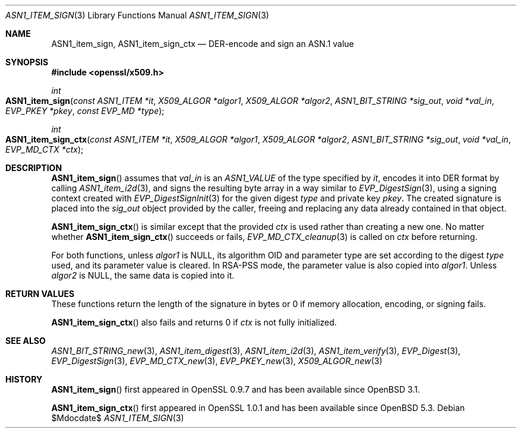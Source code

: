 .\" $OpenBSD$
.\"
.\" Copyright (c) 2021 Ingo Schwarze <schwarze@openbsd.org>
.\"
.\" Permission to use, copy, modify, and distribute this software for any
.\" purpose with or without fee is hereby granted, provided that the above
.\" copyright notice and this permission notice appear in all copies.
.\"
.\" THE SOFTWARE IS PROVIDED "AS IS" AND THE AUTHOR DISCLAIMS ALL WARRANTIES
.\" WITH REGARD TO THIS SOFTWARE INCLUDING ALL IMPLIED WARRANTIES OF
.\" MERCHANTABILITY AND FITNESS. IN NO EVENT SHALL THE AUTHOR BE LIABLE FOR
.\" ANY SPECIAL, DIRECT, INDIRECT, OR CONSEQUENTIAL DAMAGES OR ANY DAMAGES
.\" WHATSOEVER RESULTING FROM LOSS OF USE, DATA OR PROFITS, WHETHER IN AN
.\" ACTION OF CONTRACT, NEGLIGENCE OR OTHER TORTIOUS ACTION, ARISING OUT OF
.\" OR IN CONNECTION WITH THE USE OR PERFORMANCE OF THIS SOFTWARE.
.\"
.Dd $Mdocdate$
.Dt ASN1_ITEM_SIGN 3
.Os
.Sh NAME
.Nm ASN1_item_sign ,
.Nm ASN1_item_sign_ctx
.Nd DER-encode and sign an ASN.1 value
.Sh SYNOPSIS
.In openssl/x509.h
.Ft int
.Fo ASN1_item_sign
.Fa "const ASN1_ITEM *it"
.Fa "X509_ALGOR *algor1"
.Fa "X509_ALGOR *algor2"
.Fa "ASN1_BIT_STRING *sig_out"
.Fa "void *val_in"
.Fa "EVP_PKEY *pkey"
.Fa "const EVP_MD *type"
.Fc
.Ft int
.Fo ASN1_item_sign_ctx
.Fa "const ASN1_ITEM *it"
.Fa "X509_ALGOR *algor1"
.Fa "X509_ALGOR *algor2"
.Fa "ASN1_BIT_STRING *sig_out"
.Fa "void *val_in"
.Fa "EVP_MD_CTX *ctx"
.Fc
.Sh DESCRIPTION
.Fn ASN1_item_sign
assumes that
.Fa val_in
is an
.Vt ASN1_VALUE
of the type specified by
.Fa it ,
encodes it into DER format by calling
.Xr ASN1_item_i2d 3 ,
and signs the resulting byte array in a way similar to
.Xr EVP_DigestSign 3 ,
using a signing context created with
.Xr EVP_DigestSignInit 3
for the given digest
.Fa type
and private key
.Fa pkey .
The created signature is placed into the
.Fa sig_out
object provided by the caller,
freeing and replacing any data already contained in that object.
.Pp
.Fn ASN1_item_sign_ctx
is similar except that the provided
.Ft ctx
is used rather than creating a new one.
No matter whether
.Fn ASN1_item_sign_ctx
succeeds or fails,
.Xr EVP_MD_CTX_cleanup 3
is called on
.Fa ctx
before returning.
.Pp
For both functions, unless
.Fa algor1
is
.Dv NULL ,
its algorithm OID and parameter type are set according to the digest
.Fa type
used, and its parameter value is cleared.
In RSA-PSS mode, the parameter value is also copied into
.Fa algor1 .
Unless
.Fa algor2
is
.Dv NULL ,
the same data is copied into it.
.\" The following is not yet supported by LibreSSL
.\" because we do not provide EVP_PKEY_asn1_set_item(3).
.\" except that user-defined key types set up with
.\" .Xr EVP_PKEY_asn1_new 3
.\" may optionally provide information about a second algorithm in
.\" .Fa algor2 .
.Sh RETURN VALUES
These functions return the length of the signature in bytes
or 0 if memory allocation, encoding, or signing fails.
.Pp
.Fn ASN1_item_sign_ctx
also fails and returns 0 if
.Fa ctx
is not fully initialized.
.Sh SEE ALSO
.Xr ASN1_BIT_STRING_new 3 ,
.Xr ASN1_item_digest 3 ,
.Xr ASN1_item_i2d 3 ,
.Xr ASN1_item_verify 3 ,
.Xr EVP_Digest 3 ,
.Xr EVP_DigestSign 3 ,
.Xr EVP_MD_CTX_new 3 ,
.\" We do not provide EVP_PKEY_asn1_set_item(3).
.\" .Xr EVP_PKEY_asn1_new 3 ,
.Xr EVP_PKEY_new 3 ,
.Xr X509_ALGOR_new 3
.Sh HISTORY
.Fn ASN1_item_sign
first appeared in OpenSSL 0.9.7 and has been available since
.Ox 3.1 .
.Pp
.Fn ASN1_item_sign_ctx
first appeared in OpenSSL 1.0.1 and has been available since
.Ox 5.3 .
